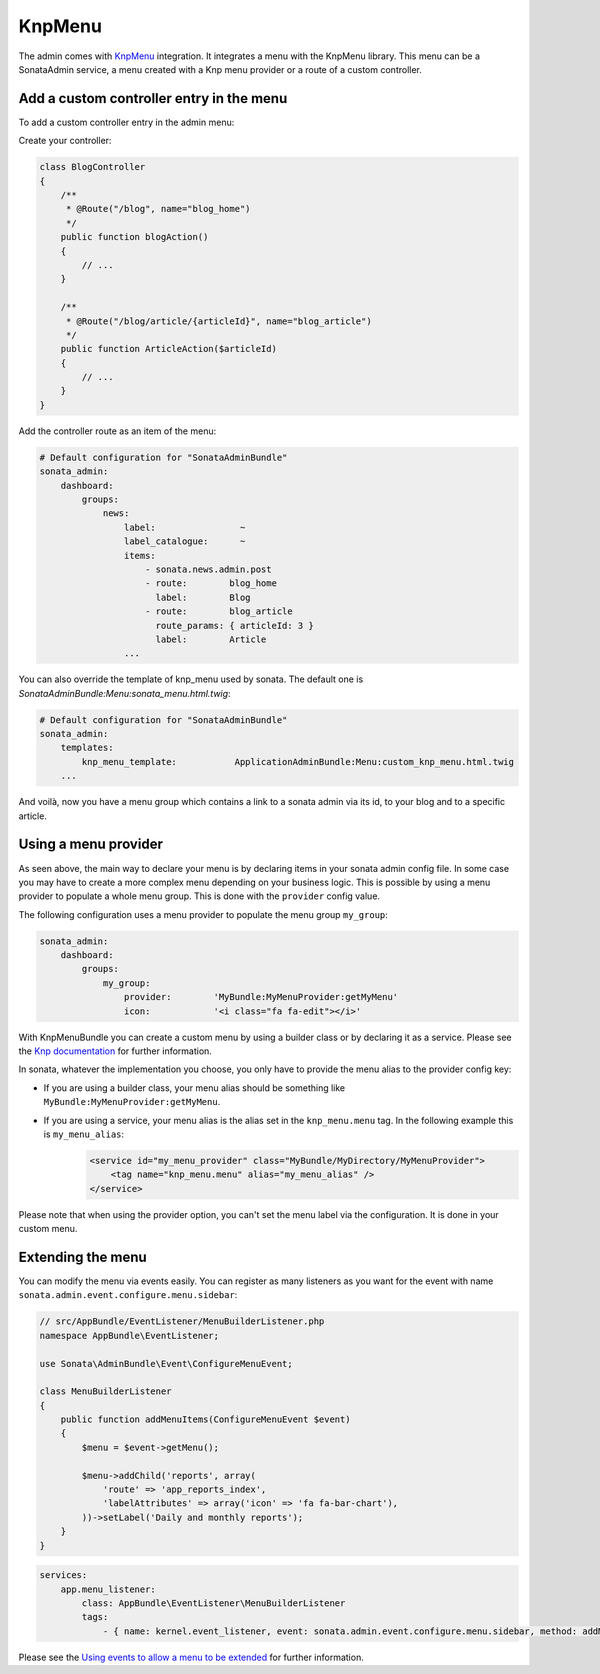 KnpMenu
=======

The admin comes with `KnpMenu`_ integration.
It integrates a menu with the KnpMenu library. This menu can be a SonataAdmin service, a menu created with a Knp menu provider or a route of a custom controller.

Add a custom controller entry in the menu
-----------------------------------------

To add a custom controller entry in the admin menu:

Create your controller:

.. code-block:: php

    class BlogController
    {
        /**
         * @Route("/blog", name="blog_home")
         */
        public function blogAction()
        {
            // ...
        }

        /**
         * @Route("/blog/article/{articleId}", name="blog_article")
         */
        public function ArticleAction($articleId)
        {
            // ...
        }
    }


Add the controller route as an item of the menu:

.. code-block:: yaml

    # Default configuration for "SonataAdminBundle"
    sonata_admin:
        dashboard:
            groups:
                news:
                    label:                ~
                    label_catalogue:      ~
                    items:
                        - sonata.news.admin.post
                        - route:        blog_home
                          label:        Blog
                        - route:        blog_article
                          route_params: { articleId: 3 }
                          label:        Article
                    ...

You can also override the template of knp_menu used by sonata. The default one is `SonataAdminBundle:Menu:sonata_menu.html.twig`:

.. code-block:: yaml

    # Default configuration for "SonataAdminBundle"
    sonata_admin:
        templates:
            knp_menu_template:           ApplicationAdminBundle:Menu:custom_knp_menu.html.twig
        ...

And voilà, now you have a menu group which contains a link to a sonata admin via its id, to your blog and to a specific article.

Using a menu provider
---------------------

As seen above, the main way to declare your menu is by declaring items in your sonata admin config file. In some case you may have to create a more complex menu depending on your business logic. This is possible by using a menu provider to populate a whole menu group. This is done with the ``provider`` config value.

The following configuration uses a menu provider to populate the menu group ``my_group``:

.. code-block:: yaml

    sonata_admin:
        dashboard:
            groups:
                my_group:
                    provider:        'MyBundle:MyMenuProvider:getMyMenu'
                    icon:            '<i class="fa fa-edit"></i>'

With KnpMenuBundle you can create a custom menu by using a builder class or by declaring it as a service. Please see the `Knp documentation`_ for further information.

In sonata, whatever the implementation you choose, you only have to provide the menu alias to the provider config key:

* If you are using a builder class, your menu alias should be something like ``MyBundle:MyMenuProvider:getMyMenu``.
* If you are using a service, your menu alias is the alias set in the ``knp_menu.menu`` tag. In the following example this is ``my_menu_alias``:
    .. code-block:: xml

        <service id="my_menu_provider" class="MyBundle/MyDirectory/MyMenuProvider">
            <tag name="knp_menu.menu" alias="my_menu_alias" />
        </service>

Please note that when using the provider option, you can't set the menu label via the configuration. It is done in your custom menu.

Extending the menu
------------------

You can modify the menu via events easily. You can register as many listeners as you want for the event with name ``sonata.admin.event.configure.menu.sidebar``:

.. code-block:: php

    // src/AppBundle/EventListener/MenuBuilderListener.php
    namespace AppBundle\EventListener;

    use Sonata\AdminBundle\Event\ConfigureMenuEvent;

    class MenuBuilderListener
    {
        public function addMenuItems(ConfigureMenuEvent $event)
        {
            $menu = $event->getMenu();

            $menu->addChild('reports', array(
                'route' => 'app_reports_index',
                'labelAttributes' => array('icon' => 'fa fa-bar-chart'),
            ))->setLabel('Daily and monthly reports');
        }
    }

.. code-block:: yaml

    services:
        app.menu_listener:
            class: AppBundle\EventListener\MenuBuilderListener
            tags:
                - { name: kernel.event_listener, event: sonata.admin.event.configure.menu.sidebar, method: addMenuItems }

Please see the `Using events to allow a menu to be extended`_ for further information.

.. _KnpMenu: https://github.com/KnpLabs/KnpMenu
.. _Knp documentation: http://symfony.com/doc/current/bundles/KnpMenuBundle/index.html#create-your-first-menu
.. _Using events to allow a menu to be extended: http://symfony.com/doc/master/bundles/KnpMenuBundle/events.html
